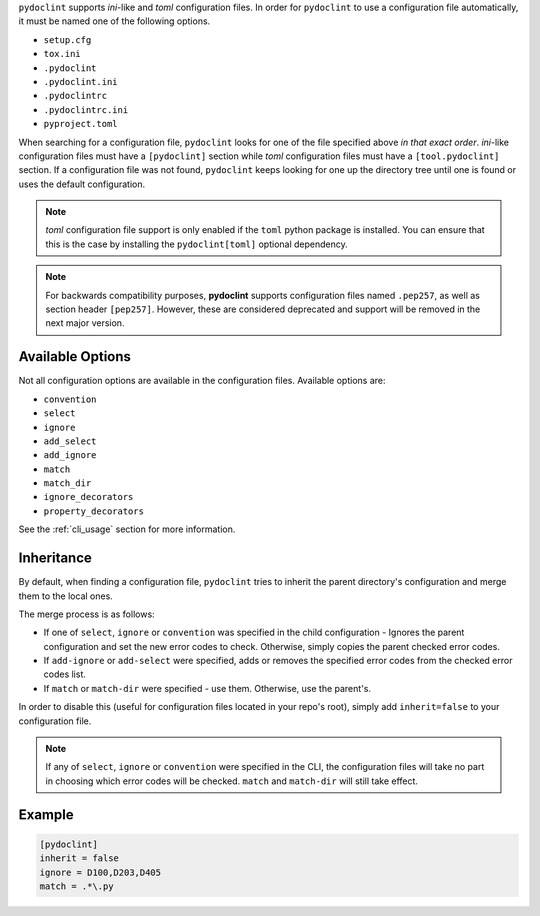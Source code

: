 ``pydoclint`` supports *ini*-like and *toml* configuration files.
In order for ``pydoclint`` to use a configuration file automatically, it must
be named one of the following options.

* ``setup.cfg``
* ``tox.ini``
* ``.pydoclint``
* ``.pydoclint.ini``
* ``.pydoclintrc``
* ``.pydoclintrc.ini``
* ``pyproject.toml``

When searching for a configuration file, ``pydoclint`` looks for one of the
file specified above *in that exact order*. *ini*-like configuration files must
have a ``[pydoclint]`` section while *toml* configuration files must have a
``[tool.pydoclint]`` section. If a configuration file was not found,
``pydoclint`` keeps looking for one up the directory tree until one is found
or uses the default configuration.

.. note::

    *toml* configuration file support is only enabled if the ``toml`` python
    package is installed. You can ensure that this is the case by installing
    the ``pydoclint[toml]`` optional dependency.

.. note::

    For backwards compatibility purposes, **pydoclint** supports configuration
    files named ``.pep257``, as well as section header ``[pep257]``. However,
    these are considered deprecated and support will be removed in the next
    major version.

Available Options
#################

Not all configuration options are available in the configuration files.
Available options are:

* ``convention``
* ``select``
* ``ignore``
* ``add_select``
* ``add_ignore``
* ``match``
* ``match_dir``
* ``ignore_decorators``
* ``property_decorators``

See the :ref:`cli_usage` section for more information.

Inheritance
###########

By default, when finding a configuration file, ``pydoclint`` tries to inherit
the parent directory's configuration and merge them to the local ones.

The merge process is as follows:

* If one of ``select``, ``ignore`` or ``convention`` was specified in the child
  configuration - Ignores the parent configuration and set the new error codes
  to check. Otherwise, simply copies the parent checked error codes.
* If ``add-ignore`` or ``add-select`` were specified, adds or removes the
  specified error codes from the checked error codes list.
* If ``match`` or ``match-dir`` were specified - use them. Otherwise, use the
  parent's.

In order to disable this (useful for configuration files located in your repo's
root), simply add ``inherit=false`` to your configuration file.


.. note::

  If any of ``select``, ``ignore`` or ``convention`` were specified in
  the CLI, the configuration files will take no part in choosing which error
  codes will be checked. ``match`` and ``match-dir`` will still take effect.

Example
#######

.. code::

    [pydoclint]
    inherit = false
    ignore = D100,D203,D405
    match = .*\.py

